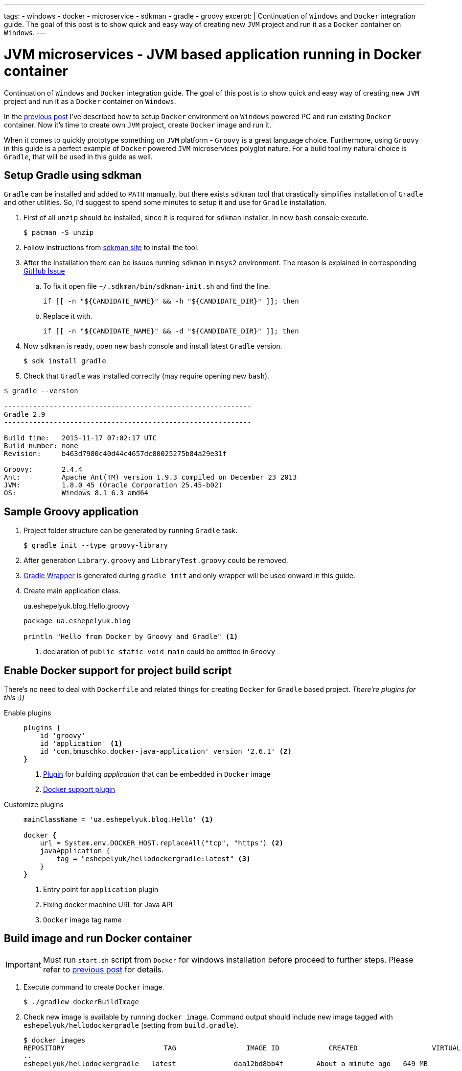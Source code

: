 ---
tags:
- windows
- docker
- microservice
- sdkman
- gradle
- groovy
excerpt: |
  Continuation of `Windows` and `Docker` integration guide.
  The goal of this post is to show quick and easy way of creating new `JVM` project and run it as a `Docker` container on `Windows`.
---

= JVM microservices - JVM based application running in Docker container

Continuation of `Windows` and `Docker` integration guide.
The goal of this post is to show quick and easy way of creating new `JVM` project and run it as a `Docker` container on `Windows`.

In the http://eshepelyuk.github.io/2015/11/26/jvm-microservice-docker-windows.html[previous post] I've described how to setup `Docker` environment on `Windows` powered PC and run existing `Docker` container.
Now it's time to create own `JVM` project, create `Docker` image and run it.

When it comes to quickly prototype something on `JVM` platform - `Groovy` is a great language choice.
Furthermore, using `Groovy` in this guide is a perfect example of `Docker` powered `JVM` microservices polyglot nature. For a build tool my natural choice is `Gradle`, that will be used in this guide as well.


== Setup Gradle using sdkman

`Gradle` can be installed and added to `PATH` manually, but there exists `sdkman` tool that drastically simplifies installation of `Gradle` and other utilities.
So, I'd suggest to spend some minutes to setup it and use for `Gradle` installation.

. First of all `unzip` should be installed, since it is required for `sdkman` installer. 
In new `bash` console execute.
  
 $ pacman -S unzip

. Follow instructions from http://sdkman.io/install.html[sdkman site^] to install the tool.

. After the installation there can be issues running `sdkman` in `msys2` environment. 
The reason is explained in corresponding https://github.com/sdkman/sdkman-cli/pull/384[GitHub Issue]

.. To fix it open file `~/.sdkman/bin/sdkman-init.sh` and find the line.

 if [[ -n "${CANDIDATE_NAME}" && -h "${CANDIDATE_DIR}" ]]; then

.. Replace it with.
 
 if [[ -n "${CANDIDATE_NAME}" && -d "${CANDIDATE_DIR}" ]]; then

. Now `sdkman` is ready, open new `bash` console and install latest `Gradle` version.
  
 $ sdk install gradle

. Check that `Gradle` was installed correctly (may require opening new `bash`).

[source]
----
$ gradle --version

------------------------------------------------------------
Gradle 2.9
------------------------------------------------------------

Build time:   2015-11-17 07:02:17 UTC
Build number: none
Revision:     b463d7980c40d44c4657dc80025275b84a29e31f

Groovy:       2.4.4
Ant:          Apache Ant(TM) version 1.9.3 compiled on December 23 2013
JVM:          1.8.0_45 (Oracle Corporation 25.45-b02)
OS:           Windows 8.1 6.3 amd64
----

== Sample Groovy application

. Project folder structure can be generated by running `Gradle` task.

 $ gradle init --type groovy-library

. After generation `Library.groovy` and `LibraryTest.groovy` could be removed.

. https://docs.gradle.org/current/userguide/gradle_wrapper.html[Gradle Wrapper] is generated during `gradle init` and only wrapper will be used onward in this guide.

. Create main application class.
+
[source,groovy]
.ua.eshepelyuk.blog.Hello.groovy
----
package ua.eshepelyuk.blog

println "Hello from Docker by Groovy and Gradle" <1>
----
<1> declaration of `public static void main` could be omitted in `Groovy`

== Enable Docker support for project build script

There's no need to deal with `Dockerfile` and related things for creating `Docker` for `Gradle` based project.
_There're plugins for this :))_

Enable plugins::
+
[source,groovy]
----
plugins {
    id 'groovy' 
    id 'application' <1>
    id 'com.bmuschko.docker-java-application' version '2.6.1' <2>
}
----
<1> https://docs.gradle.org/current/userguide/application_plugin.html[Plugin] for building _application_ that can be embedded in `Docker` image
<2> https://github.com/bmuschko/gradle-docker-plugin[Docker support plugin]

Customize plugins::
+
[source,groovy]
----
mainClassName = 'ua.eshepelyuk.blog.Hello' <1>

docker {
    url = System.env.DOCKER_HOST.replaceAll("tcp", "https") <2>
    javaApplication {
        tag = "eshepelyuk/hellodockergradle:latest" <3>
    }
}
----
<1> Entry point for `application` plugin
<2> Fixing docker machine URL for Java API
<3> `Docker` image tag name

== Build image and run Docker container

[IMPORTANT]
====
Must run `start.sh` script from `Docker` for windows installation before proceed to further steps.
Please refer to http://eshepelyuk.github.io/2015/11/26/jvm-microservice-docker-windows.html[previous post] for details.
====

. Execute command to create `Docker` image.
 
 $ ./gradlew dockerBuildImage

. Check new image is available by running `docker image`.
Command output should include new image tagged with `eshepelyuk/hellodockergradle` (setting from `build.gradle`).
+
----
$ docker images
REPOSITORY                        TAG                 IMAGE ID            CREATED                  VIRTUAL SIZE
..
eshepelyuk/hellodockergradle   latest              daa12bd8bb4f        About a minute ago   649 MB
..
----

. Start container using `docker run` and inspect the output to match expected from `Hello.groovy` class.
+
----
$ docker run eshepelyuk/hellodockergradle
Hello from Docker by Groovy and Gradle
----

NOTE: Full project's code is available at https://github.com/eshepelyuk/CodeForBlog/tree/master/HelloDockerGradle[My GitHub^]
